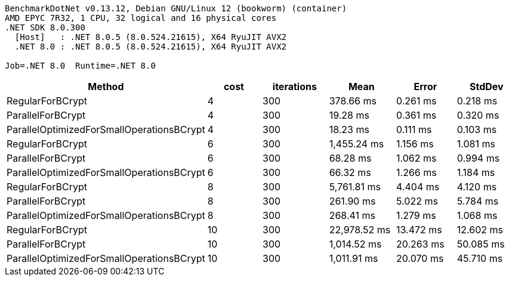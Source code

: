 ....
BenchmarkDotNet v0.13.12, Debian GNU/Linux 12 (bookworm) (container)
AMD EPYC 7R32, 1 CPU, 32 logical and 16 physical cores
.NET SDK 8.0.300
  [Host]   : .NET 8.0.5 (8.0.524.21615), X64 RyuJIT AVX2
  .NET 8.0 : .NET 8.0.5 (8.0.524.21615), X64 RyuJIT AVX2

Job=.NET 8.0  Runtime=.NET 8.0  
....
[options="header"]
|===
|Method                                     |cost  |iterations  |Mean          |Error      |StdDev     
|RegularForBCrypt                           |4     |300         |     378.66 ms|   0.261 ms|   0.218 ms
|ParallelForBCrypt                          |4     |300         |      19.28 ms|   0.361 ms|   0.320 ms
|ParallelOptimizedForSmallOperationsBCrypt  |4     |300         |      18.23 ms|   0.111 ms|   0.103 ms
|RegularForBCrypt                           |6     |300         |   1,455.24 ms|   1.156 ms|   1.081 ms
|ParallelForBCrypt                          |6     |300         |      68.28 ms|   1.062 ms|   0.994 ms
|ParallelOptimizedForSmallOperationsBCrypt  |6     |300         |      66.32 ms|   1.266 ms|   1.184 ms
|RegularForBCrypt                           |8     |300         |   5,761.81 ms|   4.404 ms|   4.120 ms
|ParallelForBCrypt                          |8     |300         |     261.90 ms|   5.022 ms|   5.784 ms
|ParallelOptimizedForSmallOperationsBCrypt  |8     |300         |     268.41 ms|   1.279 ms|   1.068 ms
|RegularForBCrypt                           |10    |300         |  22,978.52 ms|  13.472 ms|  12.602 ms
|ParallelForBCrypt                          |10    |300         |   1,014.52 ms|  20.263 ms|  50.085 ms
|ParallelOptimizedForSmallOperationsBCrypt  |10    |300         |   1,011.91 ms|  20.070 ms|  45.710 ms
|===
